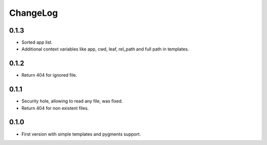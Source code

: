 ChangeLog
=========

0.1.3
-----

* Sorted app list.
* Additional context variables like app, cwd, leaf, rel_path and full path in templates.

0.1.2
-----

* Return 404 for ignored file.

0.1.1
-----

* Security hole, allowing to read any file, was fixed.
* Return 404 for non existent files.

0.1.0
-----

* First version with simple templates and pygments support.
